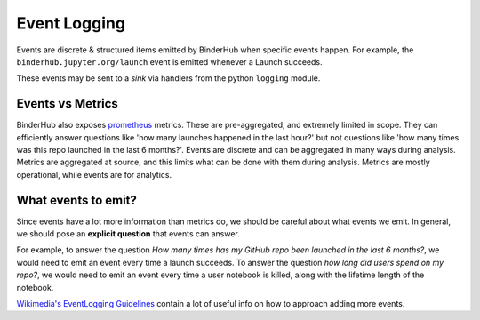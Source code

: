 .. _eventlogging:

=============
Event Logging
=============

Events are discrete & structured items emitted by
BinderHub when specific events happen. For example,
the ``binderhub.jupyter.org/launch`` event is emitted
whenever a Launch succeeds.

These events may be sent to a *sink* via handlers
from the python ``logging`` module. 

Events vs Metrics
=================

BinderHub also exposes `prometheus <https://prometheus.io>`_
metrics. These are pre-aggregated, and extremely limited in
scope. They can efficiently answer questions like 'how many launches
happened in the last hour?' but not questions like 'how
many times was this repo launched in the last 6 months?'. 
Events are discrete and can be aggregated in many ways
during analysis. Metrics are aggregated at source, and this
limits what can be done with them during analysis. Metrics
are mostly operational, while events are for analytics.

What events to emit?
====================

Since events have a lot more information than metrics do,
we should be careful about what events we emit. In general,
we should pose an **explicit question** that events can answer.

For example, to answer the question *How many times has my
GitHub repo been launched in the last 6 months?*, we would need
to emit an event every time a launch succeeds. To answer the
question *how long did users spend on my repo?*, we would need
to emit an event every time a user notebook is killed, along
with the lifetime length of the notebook.

`Wikimedia's EventLogging Guidelines <https://www.mediawiki.org/wiki/Extension:EventLogging/Guide#Posing_a_question>`_
contain a lot of useful info on how to approach adding more events.